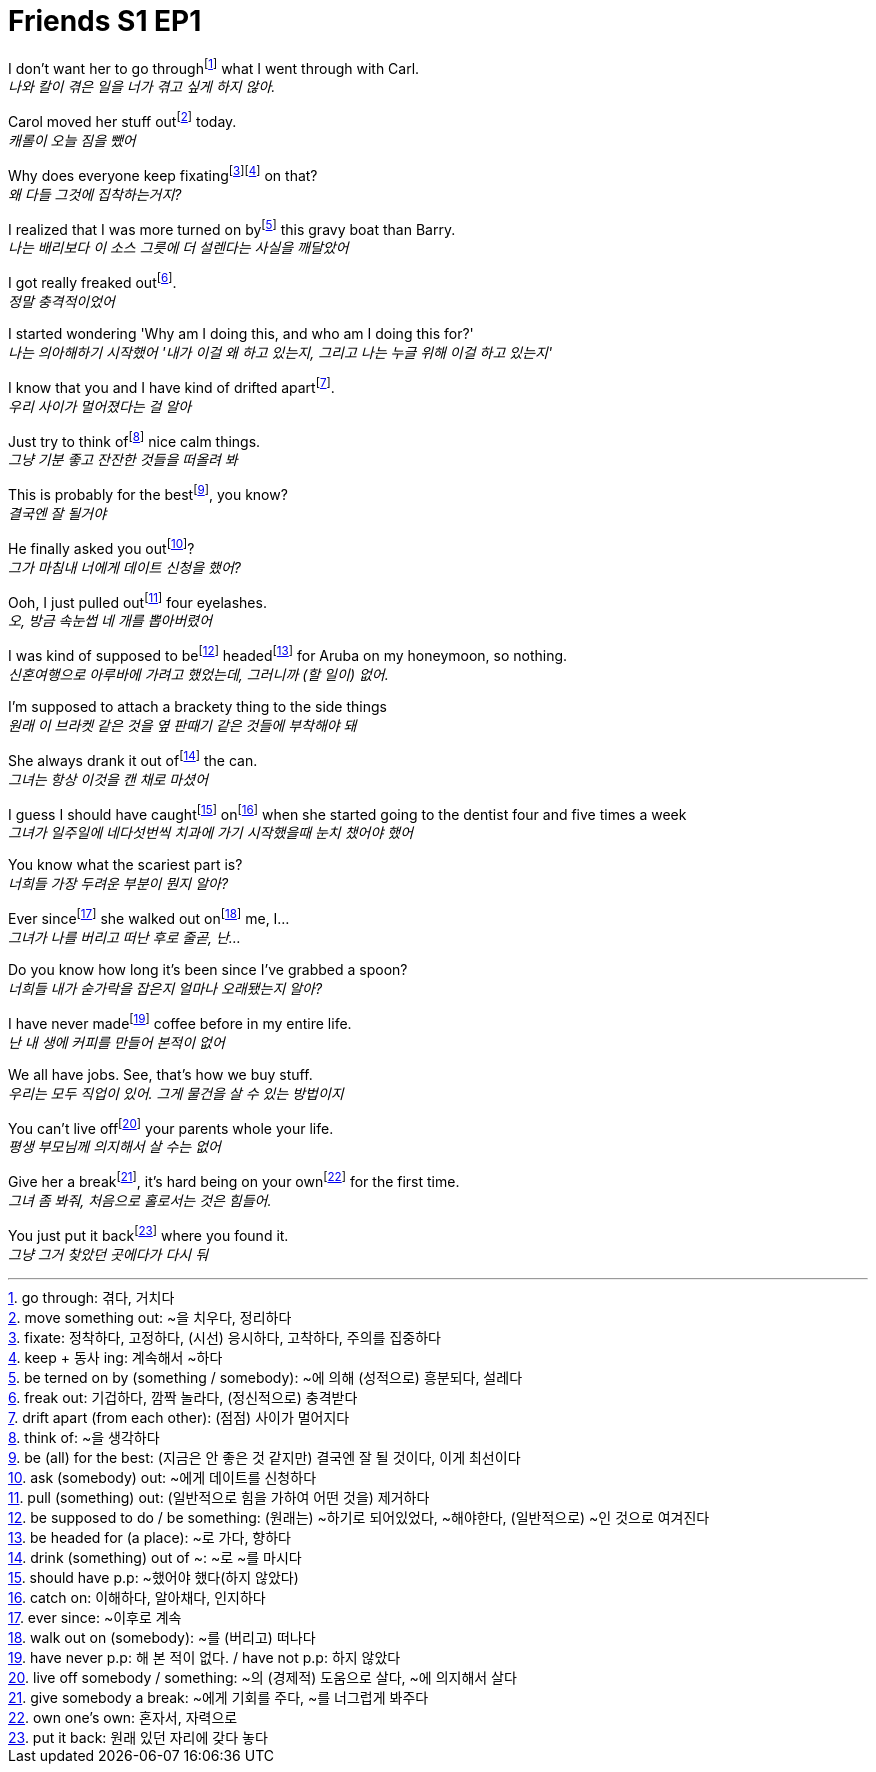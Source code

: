 = Friends S1 EP1

I don't want her to go throughfootnote:[go through: 겪다, 거치다] what I went through with Carl. +
_나와 칼이 겪은 일을 너가 겪고 싶게 하지 않아._

Carol moved her stuff outfootnote:[move something out: ~을 치우다, 정리하다] today. +
_캐롤이 오늘 짐을 뺐어_

Why does everyone keep fixatingfootnote:[fixate: 정착하다, 고정하다, (시선) 응시하다, 고착하다, 주의를 집중하다]footnote:[keep + 동사 ing: 계속해서 ~하다] on that? +
_왜 다들 그것에 집착하는거지?_

I realized that I was more turned on byfootnote:[be terned on by (something / somebody): ~에 의해 (성적으로) 흥분되다, 설레다] this gravy boat than Barry. +
_나는 배리보다 이 소스 그릇에 더 설렌다는 사실을 깨달았어_

I got really freaked outfootnote:[freak out: 기겁하다, 깜짝 놀라다, (정신적으로) 충격받다]. +
_정말 충격적이었어_

I started wondering 'Why am I doing this, and who am I doing this for?' +
_나는 의아해하기 시작했어 '내가 이걸 왜 하고 있는지, 그리고 나는 누글 위해 이걸 하고 있는지'_

I know that you and I have kind of drifted apartfootnote:[drift apart (from each other): (점점) 사이가 멀어지다]. +
_우리 사이가 멀어졌다는 걸 알아_

Just try to think offootnote:[think of: ~을 생각하다] nice calm things. +
_그냥 기분 좋고 잔잔한 것들을 떠올려 봐_

This is probably for the bestfootnote:[be (all) for the best: (지금은 안 좋은 것 같지만) 결국엔 잘 될 것이다, 이게 최선이다], you know? +
_결국엔 잘 될거야_

He finally asked you outfootnote:[ask (somebody) out: ~에게 데이트를 신청하다]? +
_그가 마침내 너에게 데이트 신청을 했어?_

Ooh, I just pulled outfootnote:[pull (something) out: (일반적으로 힘을 가하여 어떤 것을) 제거하다] four eyelashes. +
_오, 방금 속눈썹 네 개를 뽑아버렸어_

I was kind of supposed to befootnote:[be supposed to do / be something: (원래는) ~하기로 되어있었다, ~해야한다, (일반적으로) ~인 것으로 여겨진다] headedfootnote:[be headed for (a place): ~로 가다, 향하다] for Aruba on my honeymoon, so nothing. +
_신혼여행으로 아루바에 가려고 했었는데, 그러니까 (할 일이) 없어._

I'm supposed to attach a brackety thing to the side things +
_원래 이 브라켓 같은 것을 옆 판때기 같은 것들에 부착해야 돼_

She always drank it out offootnote:[drink (something) out of ~: ~로 ~를 마시다] the can. +
_그녀는 항상 이것을 캔 채로 마셨어_

I guess I should have caughtfootnote:[should have p.p: ~했어야 했다(하지 않았다)] onfootnote:[catch on: 이해하다, 알아채다, 인지하다] when she started going to the dentist four and five times a week +
_그녀가 일주일에 네다섯번씩 치과에 가기 시작했을때 눈치 챘어야 했어_

You know what the scariest part is? +
_너희들 가장 두려운 부분이 뭔지 알아?_

Ever sincefootnote:[ever since: ~이후로 계속] she walked out onfootnote:[walk out on (somebody): ~를 (버리고) 떠나다] me, I... +
_그녀가 나를 버리고 떠난 후로 줄곧, 난..._

Do you know how long it's been since I've grabbed a spoon? +
_너희들 내가 숟가락을 잡은지 얼마나 오래됐는지 알아?_

I have never madefootnote:[have never p.p: 해 본 적이 없다. / have not p.p: 하지 않았다] coffee before in my entire life. +
_난 내 생에 커피를 만들어 본적이 없어_

We all have jobs. See, that's how we buy stuff. +
_우리는 모두 직업이 있어. 그게 물건을 살 수 있는 방법이지_

You can't live offfootnote:[live off somebody / something: ~의 (경제적) 도움으로 살다, ~에 의지해서 살다] your parents whole your life. +
_평생 부모님께 의지해서 살 수는 없어_

Give her a breakfootnote:[give somebody a break: ~에게 기회를 주다, ~를 너그럽게 봐주다], it's hard being on your ownfootnote:[own one's own: 혼자서, 자력으로] for the first time. +
_그녀 좀 봐줘, 처음으로 홀로서는 것은 힘들어._

You just put it backfootnote:[put it back: 원래 있던 자리에 갖다 놓다] where you found it. +
_그냥 그거 찾았던 곳에다가 다시 둬_